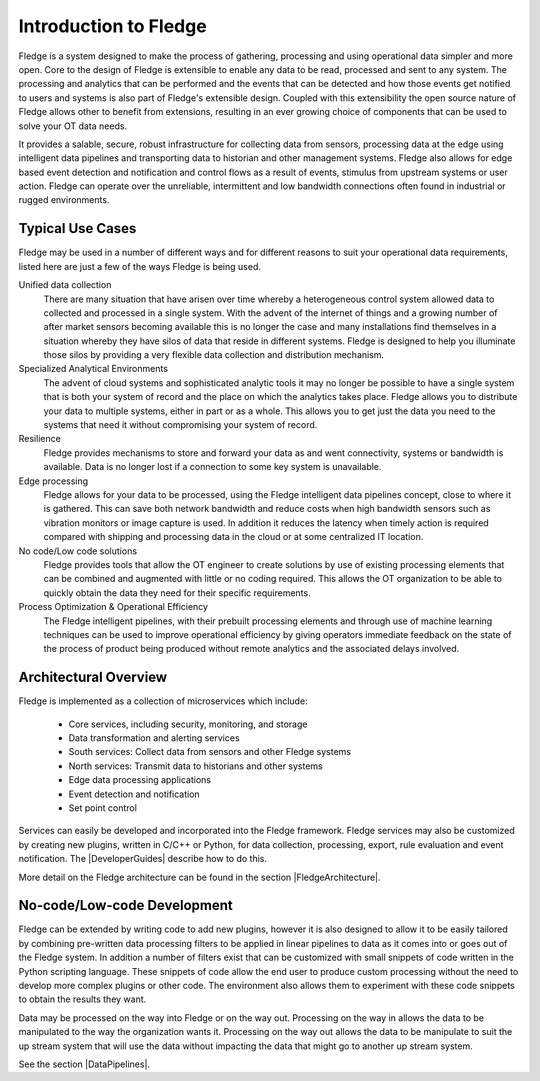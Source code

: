 .. Links
.. |DeveloperGuides| raw:: html

   <a href="plugin_developers_guide/index.html">Developer Guides</a>

.. |FledgeArchitecture| raw:: html

   <a href="fledge_architecture.html">Fledge Architecture</a>

.. |DataPipelines| raw:: html


   <a href="building_pipelines.html">Developing Data Pipelines</a>

Introduction to Fledge
=======================

Fledge is a system designed to make the process of gathering, processing and using operational data simpler and more open. Core to the design of Fledge is extensible to enable any data to be read, processed and sent to any system. The processing and analytics that can be performed and the events that can be detected and how those events get notified to users and systems is also part of Fledge's extensible design. Coupled with this extensibility the open source nature of Fledge allows other to benefit from extensions, resulting in an ever growing choice of components that can be used to solve your OT data needs.

It provides a salable, secure, robust infrastructure for collecting data from sensors, processing data at the edge using intelligent data pipelines and transporting data to historian and other management systems. Fledge also allows for edge based event detection and notification and control flows as a result of events, stimulus from upstream systems or user action. Fledge can operate over the unreliable, intermittent and low bandwidth connections often found in industrial or rugged environments.

Typical Use Cases
-----------------

Fledge may be used in a number of different ways and for different reasons to suit your operational data requirements, listed here are just a few of the ways Fledge is being used.

Unified data collection
    There are many situation that have arisen over time whereby a heterogeneous control system allowed data to collected and processed in a single system. With the advent of the internet of things and a growing number of after market sensors becoming available this is no longer the case and many installations find themselves in a situation whereby they have silos of data that reside in different systems. Fledge is designed to help you illuminate those silos by providing a very flexible data collection and distribution mechanism.

Specialized Analytical Environments
    The advent of cloud systems and sophisticated analytic tools it may no longer be possible to have a single system that is both your system of record and the place on which the analytics takes place. Fledge allows you to distribute your data to multiple systems, either in part or as a whole. This allows you to get just the data you need to the systems that need it without compromising your system of record.

Resilience
    Fledge provides mechanisms to store and forward your data as and went connectivity, systems or bandwidth is available. Data is no longer lost if a connection to some key system is unavailable.

Edge processing
    Fledge allows for your data to be processed, using the Fledge intelligent data pipelines concept, close to where it is gathered. This can save both network bandwidth and reduce costs when high bandwidth sensors such as vibration monitors or image capture is used. In addition it reduces the latency when timely action is required compared with shipping and processing data in the cloud or at some centralized IT location.

No code/Low code solutions
    Fledge provides tools that allow the OT engineer to create solutions by use of existing processing elements that can be combined and augmented with little or no coding required. This allows the OT organization to be able to quickly obtain the data they need for their specific requirements.

Process Optimization & Operational Efficiency
    The Fledge intelligent pipelines, with their prebuilt processing elements and through use of machine learning techniques can be used to improve operational efficiency by giving operators immediate feedback on the state of the process of product being produced without remote analytics and the associated delays involved.


Architectural Overview
----------------------

Fledge is implemented as a collection of microservices which include:

  - Core services, including security, monitoring, and storage

  - Data transformation and alerting services

  - South services: Collect data from sensors and other Fledge systems

  - North services: Transmit data to historians and other systems

  - Edge data processing applications

  - Event detection and notification

  - Set point control

Services can easily be developed and incorporated into the Fledge framework. Fledge services may also be customized by creating new plugins, written in C/C++ or Python, for data collection, processing, export, rule evaluation and event notification. The |DeveloperGuides| describe how to do this.

More detail on the Fledge architecture can be found in the section |FledgeArchitecture|.

No-code/Low-code Development
----------------------------

Fledge can be extended by writing code to add new plugins, however it is also designed to allow it to be easily tailored by combining pre-written data processing filters to be applied in linear pipelines to data as it comes into or goes out of the Fledge system. In addition a number of filters exist that can be customized with small snippets of code written in the Python scripting language. These snippets of code allow the end user to produce custom processing without the need to develop more complex plugins or other code. The environment also allows them to experiment with these code snippets to obtain the results they want.

Data may be processed on the way into Fledge or on the way out. Processing on the way in allows the data to be manipulated to the way the organization wants it. Processing on the way out allows the data to be manipulate to suit the up stream system that will use the data without impacting the data that might go to another up stream system.

See the section |DataPipelines|.

